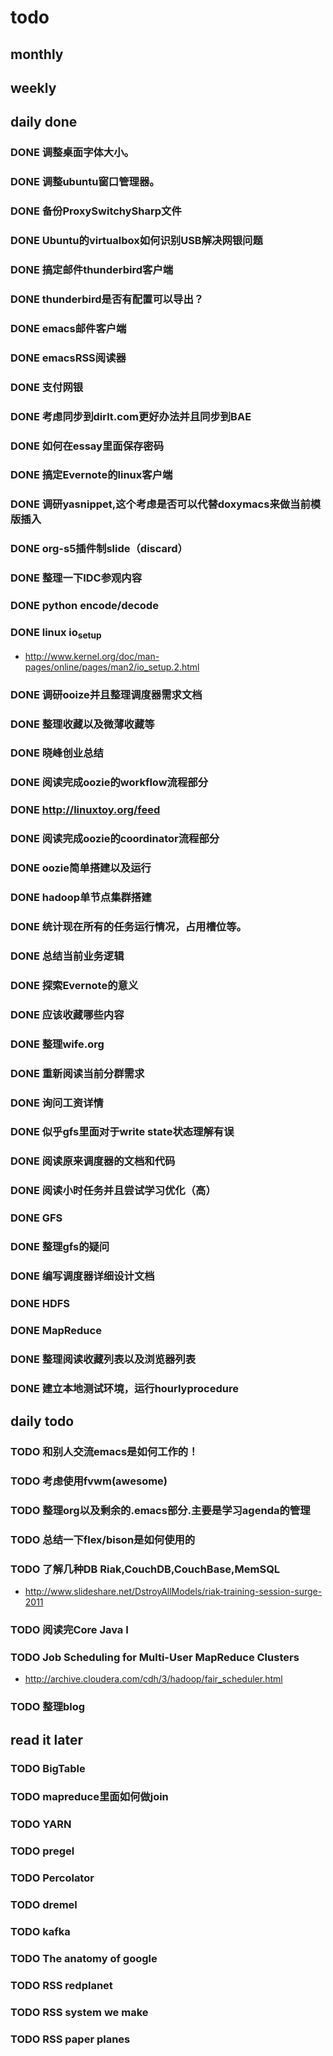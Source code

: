 * todo
** monthly
** weekly
** daily done
*** DONE 调整桌面字体大小。
*** DONE 调整ubuntu窗口管理器。
CLOSED: [2012-07-25 Wed 01:05]
*** DONE 备份ProxySwitchySharp文件
*** DONE Ubuntu的virtualbox如何识别USB解决网银问题
CLOSED: [2012-07-25 Wed 01:04]
*** DONE 搞定邮件thunderbird客户端
CLOSED: [2012-07-25 Wed 01:04]
*** DONE thunderbird是否有配置可以导出？
CLOSED: [2012-07-25 Wed 15:08]
*** DONE emacs邮件客户端
*** DONE emacsRSS阅读器
*** DONE 支付网银
*** DONE 考虑同步到dirlt.com更好办法并且同步到BAE
CLOSED: [2012-07-25 Wed 15:08]
*** DONE 如何在essay里面保存密码
CLOSED: [2012-07-25 Wed 15:08]
*** DONE 搞定Evernote的linux客户端
    CLOSED: [2012-07-26 Thu 00:48]
*** DONE 调研yasnippet,这个考虑是否可以代替doxymacs来做当前模版插入
CLOSED: [2012-07-25 Wed 22:37]
*** DONE org-s5插件制slide（discard）
    CLOSED: [2012-07-25 Wed 22:52]
*** DONE 整理一下IDC参观内容
    CLOSED: [2012-07-30 Mon 18:04]
*** DONE python encode/decode
    CLOSED: [2012-07-30 Mon 20:13]
*** DONE linux io_setup
    CLOSED: [2012-07-30 Mon 22:42]
    - http://www.kernel.org/doc/man-pages/online/pages/man2/io_setup.2.html
*** DONE 调研ooize并且整理调度器需求文档
    CLOSED: [2012-07-31 Tue 15:28]
*** DONE 整理收藏以及微薄收藏等
    CLOSED: [2012-08-01 Wed 23:30]
*** DONE 晓峰创业总结
    CLOSED: [2012-07-31 Tue 00:28]
*** DONE 阅读完成oozie的workflow流程部分
    CLOSED: [2012-07-31 Tue 21:04]
*** DONE http://linuxtoy.org/feed
    CLOSED: [2012-08-01 Wed 23:43]
*** DONE 阅读完成oozie的coordinator流程部分
    CLOSED: [2012-08-02 Thu 13:10]
*** DONE oozie简单搭建以及运行
    CLOSED: [2012-08-02 Thu 13:32]
*** DONE hadoop单节点集群搭建
    CLOSED: [2012-08-02 Thu 13:44]
*** DONE 统计现在所有的任务运行情况，占用槽位等。
    CLOSED: [2012-08-02 Thu 17:15]
*** DONE 总结当前业务逻辑
    CLOSED: [2012-08-02 Thu 20:11]
*** DONE 探索Evernote的意义
    CLOSED: [2012-08-02 Thu 20:26]
*** DONE 应该收藏哪些内容
    CLOSED: [2012-08-02 Thu 20:26]
*** DONE 整理wife.org
    CLOSED: [2012-08-03 Fri 14:04]
*** DONE 重新阅读当前分群需求
    CLOSED: [2012-08-03 Fri 16:14]
*** DONE 询问工资详情
    CLOSED: [2012-08-03 Fri 18:28]
*** DONE 似乎gfs里面对于write state状态理解有误
    CLOSED: [2012-08-04 Sat 00:21]
*** DONE 阅读原来调度器的文档和代码
    CLOSED: [2012-08-06 Mon 23:30]
*** DONE 阅读小时任务并且尝试学习优化（高）
    CLOSED: [2012-08-06 Mon 23:36]
*** DONE GFS
    CLOSED: [2012-08-07 Tue 11:00]
*** DONE 整理gfs的疑问
    CLOSED: [2012-08-08 Wed 13:01]
*** DONE 编写调度器详细设计文档
    CLOSED: [2012-08-08 Wed 15:18]
*** DONE HDFS
    CLOSED: [2012-08-08 Wed 20:34]
*** DONE MapReduce
    CLOSED: [2012-08-09 Thu 20:40]
*** DONE 整理阅读收藏列表以及浏览器列表
    CLOSED: [2012-08-14 Tue 07:00]

*** DONE 建立本地测试环境，运行hourlyprocedure
    CLOSED: [2012-08-14 Tue 07:00]


** daily todo
*** TODO 和别人交流emacs是如何工作的！
*** TODO 考虑使用fvwm(awesome)
*** TODO 整理org以及剩余的.emacs部分.主要是学习agenda的管理
*** TODO 总结一下flex/bison是如何使用的
*** TODO 了解几种DB Riak,CouchDB,CouchBase,MemSQL
    - http://www.slideshare.net/DstroyAllModels/riak-training-session-surge-2011
*** TODO 阅读完Core Java I
*** TODO Job Scheduling for Multi-User MapReduce Clusters
    - http://archive.cloudera.com/cdh/3/hadoop/fair_scheduler.html
*** TODO 整理blog

** read it later
*** TODO BigTable
*** TODO mapreduce里面如何做join
*** TODO YARN

*** TODO pregel
*** TODO Percolator
*** TODO dremel
*** TODO kafka
*** TODO The anatomy of google
*** TODO RSS redplanet
*** TODO RSS system we make
*** TODO RSS paper planes
